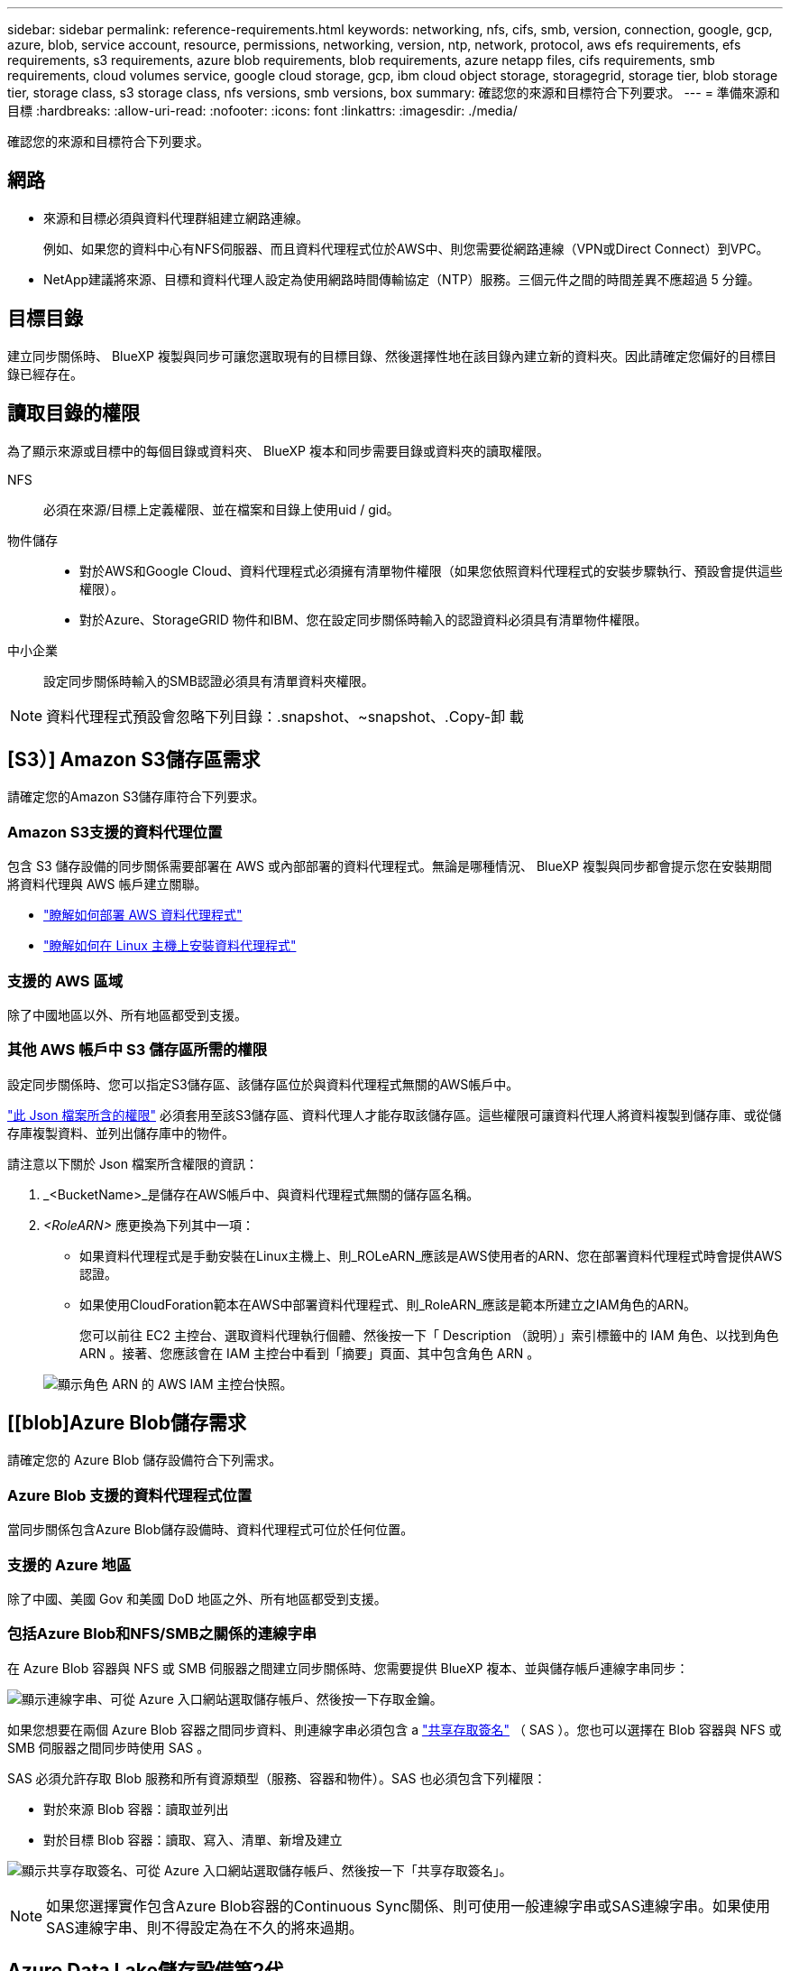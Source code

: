 ---
sidebar: sidebar 
permalink: reference-requirements.html 
keywords: networking, nfs, cifs, smb, version, connection, google, gcp, azure, blob, service account, resource, permissions, networking, version, ntp, network, protocol, aws efs requirements, efs requirements, s3 requirements, azure blob requirements, blob requirements, azure netapp files, cifs requirements, smb requirements, cloud volumes service, google cloud storage, gcp, ibm cloud object storage, storagegrid, storage tier, blob storage tier, storage class, s3 storage class, nfs versions, smb versions, box 
summary: 確認您的來源和目標符合下列要求。 
---
= 準備來源和目標
:hardbreaks:
:allow-uri-read: 
:nofooter: 
:icons: font
:linkattrs: 
:imagesdir: ./media/


[role="lead"]
確認您的來源和目標符合下列要求。



== 網路

* 來源和目標必須與資料代理群組建立網路連線。
+
例如、如果您的資料中心有NFS伺服器、而且資料代理程式位於AWS中、則您需要從網路連線（VPN或Direct Connect）到VPC。

* NetApp建議將來源、目標和資料代理人設定為使用網路時間傳輸協定（NTP）服務。三個元件之間的時間差異不應超過 5 分鐘。




== 目標目錄

建立同步關係時、 BlueXP 複製與同步可讓您選取現有的目標目錄、然後選擇性地在該目錄內建立新的資料夾。因此請確定您偏好的目標目錄已經存在。



== 讀取目錄的權限

為了顯示來源或目標中的每個目錄或資料夾、 BlueXP 複本和同步需要目錄或資料夾的讀取權限。

NFS:: 必須在來源/目標上定義權限、並在檔案和目錄上使用uid / gid。
物件儲存::
+
--
* 對於AWS和Google Cloud、資料代理程式必須擁有清單物件權限（如果您依照資料代理程式的安裝步驟執行、預設會提供這些權限）。
* 對於Azure、StorageGRID 物件和IBM、您在設定同步關係時輸入的認證資料必須具有清單物件權限。


--
中小企業:: 設定同步關係時輸入的SMB認證必須具有清單資料夾權限。



NOTE: 資料代理程式預設會忽略下列目錄：.snapshot、~snapshot、.Copy-卸 載



== [S3）] Amazon S3儲存區需求

請確定您的Amazon S3儲存庫符合下列要求。



=== Amazon S3支援的資料代理位置

包含 S3 儲存設備的同步關係需要部署在 AWS 或內部部署的資料代理程式。無論是哪種情況、 BlueXP 複製與同步都會提示您在安裝期間將資料代理與 AWS 帳戶建立關聯。

* link:task-installing-aws.html["瞭解如何部署 AWS 資料代理程式"]
* link:task-installing-linux.html["瞭解如何在 Linux 主機上安裝資料代理程式"]




=== 支援的 AWS 區域

除了中國地區以外、所有地區都受到支援。



=== 其他 AWS 帳戶中 S3 儲存區所需的權限

設定同步關係時、您可以指定S3儲存區、該儲存區位於與資料代理程式無關的AWS帳戶中。

link:media/aws_iam_policy_s3_bucket.json["此 Json 檔案所含的權限"^] 必須套用至該S3儲存區、資料代理人才能存取該儲存區。這些權限可讓資料代理人將資料複製到儲存庫、或從儲存庫複製資料、並列出儲存庫中的物件。

請注意以下關於 Json 檔案所含權限的資訊：

. _<BucketName>_是儲存在AWS帳戶中、與資料代理程式無關的儲存區名稱。
. _<RoleARN>_ 應更換為下列其中一項：
+
** 如果資料代理程式是手動安裝在Linux主機上、則_ROLeARN_應該是AWS使用者的ARN、您在部署資料代理程式時會提供AWS認證。
** 如果使用CloudForation範本在AWS中部署資料代理程式、則_RoleARN_應該是範本所建立之IAM角色的ARN。
+
您可以前往 EC2 主控台、選取資料代理執行個體、然後按一下「 Description （說明）」索引標籤中的 IAM 角色、以找到角色 ARN 。接著、您應該會在 IAM 主控台中看到「摘要」頁面、其中包含角色 ARN 。

+
image:screenshot_iam_role_arn.gif["顯示角色 ARN 的 AWS IAM 主控台快照。"]







== [[blob]Azure Blob儲存需求

請確定您的 Azure Blob 儲存設備符合下列需求。



=== Azure Blob 支援的資料代理程式位置

當同步關係包含Azure Blob儲存設備時、資料代理程式可位於任何位置。



=== 支援的 Azure 地區

除了中國、美國 Gov 和美國 DoD 地區之外、所有地區都受到支援。



=== 包括Azure Blob和NFS/SMB之關係的連線字串

在 Azure Blob 容器與 NFS 或 SMB 伺服器之間建立同步關係時、您需要提供 BlueXP 複本、並與儲存帳戶連線字串同步：

image:screenshot_connection_string.gif["顯示連線字串、可從 Azure 入口網站選取儲存帳戶、然後按一下存取金鑰。"]

如果您想要在兩個 Azure Blob 容器之間同步資料、則連線字串必須包含 a https://docs.microsoft.com/en-us/azure/storage/common/storage-dotnet-shared-access-signature-part-1["共享存取簽名"^] （ SAS ）。您也可以選擇在 Blob 容器與 NFS 或 SMB 伺服器之間同步時使用 SAS 。

SAS 必須允許存取 Blob 服務和所有資源類型（服務、容器和物件）。SAS 也必須包含下列權限：

* 對於來源 Blob 容器：讀取並列出
* 對於目標 Blob 容器：讀取、寫入、清單、新增及建立


image:screenshot_connection_string_sas.gif["顯示共享存取簽名、可從 Azure 入口網站選取儲存帳戶、然後按一下「共享存取簽名」。"]


NOTE: 如果您選擇實作包含Azure Blob容器的Continuous Sync關係、則可使用一般連線字串或SAS連線字串。如果使用SAS連線字串、則不得設定為在不久的將來過期。



== Azure Data Lake儲存設備第2代

建立包含 Azure Data Lake 的同步關係時、您需要提供 BlueXP 複本、並與儲存帳戶連線字串同步。它必須是一般連線字串、而非共用存取簽章（SAS）。



== 需求 Azure NetApp Files

在 Azure NetApp Files 將資料同步至或從支援中心同步時、請使用 Premium 或 Ultra 服務層級。如果磁碟服務層級為「 Standard （標準）」、您可能會遇到故障和效能問題。


TIP: 如果您需要協助判斷適當的服務層級、請洽詢解決方案架構設計師。磁碟區大小和磁碟區層會決定您可以獲得的處理量。

https://docs.microsoft.com/en-us/azure/azure-netapp-files/azure-netapp-files-service-levels#throughput-limits["深入瞭 Azure NetApp Files 解有關服務層級和處理量的資訊"^]。



== Box需求

* 若要建立包含Box的同步關係、您必須提供下列認證資料：
+
** 用戶端ID
** 用戶端機密
** 私密金鑰
** 公開金鑰ID
** 通關密碼
** 企業ID


* 如果您從Amazon S3建立同步關係至Box、則必須使用統一組態的資料代理人群組、其中下列設定設為1：
+
** 掃描器並行性
** 掃描器處理程序限制
** Transferrer並行性
** Transferrer處理程序限制


+
link:task-managing-data-brokers.html#define-a-unified-configuration-for-a-data-broker-group["瞭解如何定義資料代理群組的統一化組態"^]。





== [[Google Google] Google Cloud Storage資源桶需求

請確定您的 Google Cloud Storage 儲存庫符合下列需求。



=== Google Cloud Storage 支援的資料代理商位置

包括Google Cloud Storage在內的同步關係需要部署在Google Cloud或內部部署的資料代理商。BlueXP 複製與同步功能可在您建立同步關係時、引導您完成資料代理程式的安裝程序。

* link:task-installing-gcp.html["瞭解如何部署Google Cloud資料代理商"]
* link:task-installing-linux.html["瞭解如何在 Linux 主機上安裝資料代理程式"]




=== 支援的 Google Cloud 地區

支援所有地區。



=== 其他Google Cloud專案中的儲存區權限

設定同步關係時、如果您提供資料代理商服務帳戶所需的權限、您可以從不同專案的Google Cloud儲存庫中進行選擇。 link:task-installing-gcp.html["瞭解如何設定服務帳戶"]。



=== SnapMirror 目的地的權限

如果同步關係的來源是 SnapMirror 目的地（唯讀）、「讀取 / 清單」權限就足以將資料從來源同步至目標。



== Google雲端硬碟

當您設定包含Google雲端硬碟的同步關係時、您需要提供下列資訊：

* 可存取您要同步資料之Google雲端硬碟位置的使用者電子郵件地址
* 具有存取Google雲端磁碟權限的Google Cloud服務帳戶電子郵件地址
* 服務帳戶的私密金鑰


若要設定服務帳戶、請遵循Google文件中的指示：

* https://developers.google.com/admin-sdk/directory/v1/guides/delegation#create_the_service_account_and_credentials["建立服務帳戶和認證資料"^]
* https://developers.google.com/admin-sdk/directory/v1/guides/delegation#delegate_domain-wide_authority_to_your_service_account["將整個網域的權限委派給您的服務帳戶"^]


編輯OAUTH Scopes欄位時、請輸入下列範圍：

* \https://www.googleapis.com/auth/drive
* \https://www.googleapis.com/auth/drive.file




== NFS 伺服器需求

* NFS 伺服器可以是 NetApp 系統或非 NetApp 系統。
* 檔案伺服器必須允許資料代理主機透過所需的連接埠存取匯出。
+
** 111 TCP / udp
** 2049 TCP/IP
** 5555 TCP / udp


* 支援 NFS 版本 3 、 4.0 、 4.1 和 4.2 。
+
必須在伺服器上啟用所需的版本。

* 如果您想要從 ONTAP 某個支援系統同步 NFS 資料、請確定已啟用 SVM 的 NFS 匯出清單（已啟用 vserver NFS modify -vserver _svm_name_ -showmount ）。
+

NOTE: showmount 的預設設定為「啟用 _ 」、從 ONTAP SURF9.2 開始。





== 需求 ONTAP

如果同步關係包含Cloud Volumes ONTAP 了不同步或內部ONTAP 使用的叢集、而您選擇NFSv4或更新版本、則需要在ONTAP 不同步系統上啟用NFSv4 ACL。這是複製ACL所必需的。



== SS3 儲存需求 ONTAP

當您設定包含的同步關係時 https://docs.netapp.com/us-en/ontap/object-storage-management/index.html["SS3 儲存設備 ONTAP"^]、您需要提供下列項目：

* 連接 ONTAP 到 SS3 的 LIF IP 位址
* 設定使用的存取金鑰和秘密金鑰 ONTAP




== SMB 伺服器需求

* SMB 伺服器可以是 NetApp 系統或非 NetApp 系統。
* 您需要提供 BlueXP 複本、並與 SMB 伺服器上具有權限的認證進行同步。
+
** 對於來源SMB伺服器、需要下列權限：清單和讀取。
+
來源SMB伺服器支援Backup Operators群組成員。

** 對於目標SMB伺服器、需要下列權限：清單、讀取和寫入。


* 檔案伺服器必須允許資料代理主機透過所需的連接埠存取匯出。
+
** 139 TCP
** 445 TCP
** 137-138 udp


* 支援 SMB 1.0 、 2.0 、 2.1 、 3.0 和 3.11. 版。
* 授予「系統管理員」群組對來源和目標資料夾具有「完全控制」權限。
+
如果您未授予此權限、資料代理程式可能沒有足夠的權限、無法取得檔案或目錄上的 ACL 。如果發生這種情況、您將會收到下列錯誤：「 getxattr 錯誤 95 」





=== 隱藏目錄和檔案的 SMB 限制

SMB 限制會在 SMB 伺服器之間同步資料時、影響隱藏的目錄和檔案。如果來源 SMB 伺服器上的任何目錄或檔案透過 Windows 隱藏、則不會將隱藏屬性複製到目標 SMB 伺服器。



=== SMB 同步行為是因為不區分大小寫的限制

SMB 傳輸協定不區分大小寫、這表示大小寫字母會被視為相同。如果同步關係包含 SMB 伺服器、且目標上已存在資料、則此行為可能會導致覆寫檔案和目錄複製錯誤。

例如、假設來源上有一個名為「 A 」的檔案、而目標上有一個名為「 A 」的檔案。當 BlueXP 複製與同步將名為「 A 」的檔案複製到目標時、來源的檔案「 A 」會覆寫檔案「 A 」。

就目錄而言、假設來源上有一個名為「 b 」的目錄、而目標上有一個名為「 B 」的目錄。當 BlueXP 複製與同步嘗試將名為「 b 」的目錄複製到目標時、 BlueXP 複製與同步會收到一個錯誤、指出目錄已經存在。因此、 BlueXP 複製與同步處理一律無法複製名為「 b 」的目錄。

避免此限制的最佳方法是確保您將資料同步至空白目錄。
